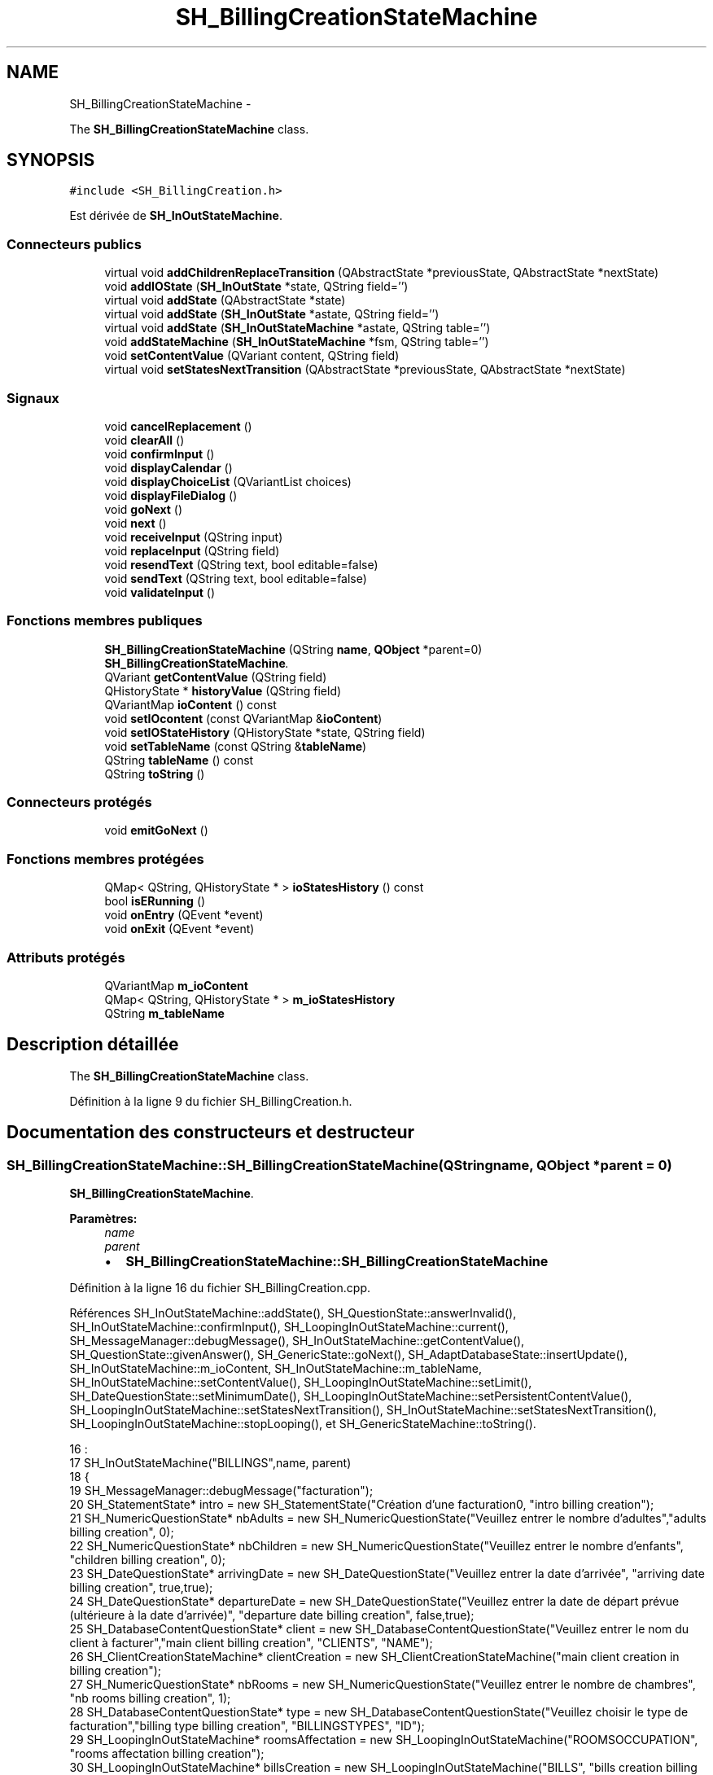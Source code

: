 .TH "SH_BillingCreationStateMachine" 3 "Mardi Juillet 2 2013" "Version 0.4" "PreCheck" \" -*- nroff -*-
.ad l
.nh
.SH NAME
SH_BillingCreationStateMachine \- 
.PP
The \fBSH_BillingCreationStateMachine\fP class\&.  

.SH SYNOPSIS
.br
.PP
.PP
\fC#include <SH_BillingCreation\&.h>\fP
.PP
Est dérivée de \fBSH_InOutStateMachine\fP\&.
.SS "Connecteurs publics"

.in +1c
.ti -1c
.RI "virtual void \fBaddChildrenReplaceTransition\fP (QAbstractState *previousState, QAbstractState *nextState)"
.br
.ti -1c
.RI "void \fBaddIOState\fP (\fBSH_InOutState\fP *state, QString field='')"
.br
.ti -1c
.RI "virtual void \fBaddState\fP (QAbstractState *state)"
.br
.ti -1c
.RI "virtual void \fBaddState\fP (\fBSH_InOutState\fP *astate, QString field='')"
.br
.ti -1c
.RI "virtual void \fBaddState\fP (\fBSH_InOutStateMachine\fP *astate, QString table='')"
.br
.ti -1c
.RI "void \fBaddStateMachine\fP (\fBSH_InOutStateMachine\fP *fsm, QString table='')"
.br
.ti -1c
.RI "void \fBsetContentValue\fP (QVariant content, QString field)"
.br
.ti -1c
.RI "virtual void \fBsetStatesNextTransition\fP (QAbstractState *previousState, QAbstractState *nextState)"
.br
.in -1c
.SS "Signaux"

.in +1c
.ti -1c
.RI "void \fBcancelReplacement\fP ()"
.br
.ti -1c
.RI "void \fBclearAll\fP ()"
.br
.ti -1c
.RI "void \fBconfirmInput\fP ()"
.br
.ti -1c
.RI "void \fBdisplayCalendar\fP ()"
.br
.ti -1c
.RI "void \fBdisplayChoiceList\fP (QVariantList choices)"
.br
.ti -1c
.RI "void \fBdisplayFileDialog\fP ()"
.br
.ti -1c
.RI "void \fBgoNext\fP ()"
.br
.ti -1c
.RI "void \fBnext\fP ()"
.br
.ti -1c
.RI "void \fBreceiveInput\fP (QString input)"
.br
.ti -1c
.RI "void \fBreplaceInput\fP (QString field)"
.br
.ti -1c
.RI "void \fBresendText\fP (QString text, bool editable=false)"
.br
.ti -1c
.RI "void \fBsendText\fP (QString text, bool editable=false)"
.br
.ti -1c
.RI "void \fBvalidateInput\fP ()"
.br
.in -1c
.SS "Fonctions membres publiques"

.in +1c
.ti -1c
.RI "\fBSH_BillingCreationStateMachine\fP (QString \fBname\fP, \fBQObject\fP *parent=0)"
.br
.RI "\fI\fBSH_BillingCreationStateMachine\fP\&. \fP"
.ti -1c
.RI "QVariant \fBgetContentValue\fP (QString field)"
.br
.ti -1c
.RI "QHistoryState * \fBhistoryValue\fP (QString field)"
.br
.ti -1c
.RI "QVariantMap \fBioContent\fP () const "
.br
.ti -1c
.RI "void \fBsetIOcontent\fP (const QVariantMap &\fBioContent\fP)"
.br
.ti -1c
.RI "void \fBsetIOStateHistory\fP (QHistoryState *state, QString field)"
.br
.ti -1c
.RI "void \fBsetTableName\fP (const QString &\fBtableName\fP)"
.br
.ti -1c
.RI "QString \fBtableName\fP () const "
.br
.ti -1c
.RI "QString \fBtoString\fP ()"
.br
.in -1c
.SS "Connecteurs protégés"

.in +1c
.ti -1c
.RI "void \fBemitGoNext\fP ()"
.br
.in -1c
.SS "Fonctions membres protégées"

.in +1c
.ti -1c
.RI "QMap< QString, QHistoryState * > \fBioStatesHistory\fP () const "
.br
.ti -1c
.RI "bool \fBisERunning\fP ()"
.br
.ti -1c
.RI "void \fBonEntry\fP (QEvent *event)"
.br
.ti -1c
.RI "void \fBonExit\fP (QEvent *event)"
.br
.in -1c
.SS "Attributs protégés"

.in +1c
.ti -1c
.RI "QVariantMap \fBm_ioContent\fP"
.br
.ti -1c
.RI "QMap< QString, QHistoryState * > \fBm_ioStatesHistory\fP"
.br
.ti -1c
.RI "QString \fBm_tableName\fP"
.br
.in -1c
.SH "Description détaillée"
.PP 
The \fBSH_BillingCreationStateMachine\fP class\&. 
.PP
Définition à la ligne 9 du fichier SH_BillingCreation\&.h\&.
.SH "Documentation des constructeurs et destructeur"
.PP 
.SS "SH_BillingCreationStateMachine::SH_BillingCreationStateMachine (QStringname, \fBQObject\fP *parent = \fC0\fP)"

.PP
\fBSH_BillingCreationStateMachine\fP\&. 
.PP
\fBParamètres:\fP
.RS 4
\fIname\fP 
.br
\fIparent\fP 
.IP "\(bu" 2
\fBSH_BillingCreationStateMachine::SH_BillingCreationStateMachine\fP 
.PP
.RE
.PP

.PP
Définition à la ligne 16 du fichier SH_BillingCreation\&.cpp\&.
.PP
Références SH_InOutStateMachine::addState(), SH_QuestionState::answerInvalid(), SH_InOutStateMachine::confirmInput(), SH_LoopingInOutStateMachine::current(), SH_MessageManager::debugMessage(), SH_InOutStateMachine::getContentValue(), SH_QuestionState::givenAnswer(), SH_GenericState::goNext(), SH_AdaptDatabaseState::insertUpdate(), SH_InOutStateMachine::m_ioContent, SH_InOutStateMachine::m_tableName, SH_InOutStateMachine::setContentValue(), SH_LoopingInOutStateMachine::setLimit(), SH_DateQuestionState::setMinimumDate(), SH_LoopingInOutStateMachine::setPersistentContentValue(), SH_LoopingInOutStateMachine::setStatesNextTransition(), SH_InOutStateMachine::setStatesNextTransition(), SH_LoopingInOutStateMachine::stopLooping(), et SH_GenericStateMachine::toString()\&.
.PP
.nf
16                                                                                             :
17     SH_InOutStateMachine("BILLINGS",name, parent)
18 {
19     SH_MessageManager::debugMessage("facturation");
20     SH_StatementState* intro = new SH_StatementState("Création d'une facturation\n", "intro billing creation");
21     SH_NumericQuestionState* nbAdults = new SH_NumericQuestionState("Veuillez entrer le nombre d'adultes","adults billing creation", 0);
22     SH_NumericQuestionState* nbChildren = new SH_NumericQuestionState("Veuillez entrer le nombre d'enfants", "children billing creation", 0);
23     SH_DateQuestionState* arrivingDate = new SH_DateQuestionState("Veuillez entrer la date d'arrivée", "arriving date billing creation", true,true);
24     SH_DateQuestionState* departureDate = new SH_DateQuestionState("Veuillez entrer la date de départ prévue (ultérieure à la date d'arrivée)", "departure date billing creation", false,true);
25     SH_DatabaseContentQuestionState* client = new SH_DatabaseContentQuestionState("Veuillez entrer le nom du client à facturer","main client billing creation", "CLIENTS", "NAME");
26     SH_ClientCreationStateMachine* clientCreation = new SH_ClientCreationStateMachine("main client creation in billing creation");
27     SH_NumericQuestionState* nbRooms = new SH_NumericQuestionState("Veuillez entrer le nombre de chambres", "nb rooms billing creation", 1);
28     SH_DatabaseContentQuestionState* type = new SH_DatabaseContentQuestionState("Veuillez choisir le type de facturation","billing type billing creation", "BILLINGSTYPES", "ID");
29     SH_LoopingInOutStateMachine* roomsAffectation = new SH_LoopingInOutStateMachine("ROOMSOCCUPATION", "rooms affectation billing creation");
30     SH_LoopingInOutStateMachine* billsCreation = new SH_LoopingInOutStateMachine("BILLS", "bills creation billing creation");
31     SH_LoopingInOutStateMachine* clientList = new SH_LoopingInOutStateMachine("CLIENTS", "bills creation billing creation");
32     SH_ConfirmationState* confirmPart1 = new SH_ConfirmationState("Veuillez appuyer sur la touche \"CONFIRMER\" pour passer à l'étape suivante", "confirm part 1");
33     SH_AdaptDatabaseState* saveState = new SH_AdaptDatabaseState("enregistrement de la machine "+toString());
34     SH_ConfirmationState* confirmAll = new SH_ConfirmationState("Veuillez appuyer sur la touche \"CONFIRMER\" pour passer à l'étape suivante", "confirm all");
35     QFinalState* final = new QFinalState();
36 
37     SH_MessageManager::debugMessage("facturation : states created");
38 
39     connect(arrivingDate, &SH_GenericState::exited, [=]() {
40         departureDate->setMinimumDate(getContentValue("ARRIVINGDATE")\&.toDate()\&.addDays(1));
41     });
42     connect(nbAdults, &SH_GenericState::exited, [=]() {
43         clientList->setLimit(getContentValue("NBADULTS")\&.toInt()-1);
44     });
45     connect(nbRooms, &SH_GenericState::exited, [=]() {
46         roomsAffectation->setLimit(getContentValue("NBROOMS")\&.toInt());
47     });
48     connect(type, &SH_GenericState::exited, [=]() {
49         billsCreation->setLimit(getContentValue("NBROOMS")\&.toInt() * (getContentValue("BILLINGTYPE_ID")\&.toInt() % 3));
50     });
51     connect(saveState, &SH_GenericState::exited, [=]() {
52         roomsAffectation->setPersistentContentValue(getContentValue("ID"), "BILLING_ID");
53         billsCreation->setPersistentContentValue(getContentValue("ID"), "BILLING_ID");
54     });
55     connect(confirmPart1, &SH_GenericState::exited, [=]() {
56         setContentValue(saveState->insertUpdate(m_tableName, m_ioContent), "ID");
57     });
58 
59     SH_MessageManager::debugMessage("facturation : main connexions finished");
60 
61     SH_DatabaseContentQuestionState* rooms = new SH_DatabaseContentQuestionState("Veuillez entrer un numéro de chambre","room billing creation", "ROOMS", "NUMBER");
62     QFinalState* finalRooms = new QFinalState();
63     roomsAffectation->setStatesNextTransition(rooms, finalRooms);
64     roomsAffectation->addState(rooms,"ROOM_NUMBER");
65     roomsAffectation->addState(finalRooms);
66     roomsAffectation->setInitialState(rooms);
67 
68     SH_MessageManager::debugMessage("facturation : rooms affectation states created");
69 
70     SH_DatabaseContentQuestionState* supplClient = new SH_DatabaseContentQuestionState("Veuillez entrer le nom du client (adulte) supplémentaire ou appuyer sur la touche \"CONFIRMER\" pour passer à la suite de la facturation","other client billing creation", "CLIENTS", "NAME");
71     SH_ClientCreationStateMachine* supplClientCreation = new SH_ClientCreationStateMachine("other client creation in billing creation");
72     connect(clientList, &SH_InOutStateMachine::confirmInput, [=]() {
73         clientList->stopLooping();
74         emit supplClient->goNext();
75     });
76     QFinalState* finalClients = new QFinalState();
77     clientList->setStatesNextTransition(supplClient, finalClients);
78     connect(supplClient, &SH_QuestionState::answerInvalid, [=]() {
79         supplClientCreation->setContentValue(supplClient->givenAnswer(), "NAME");
80         clientList->setStatesNextTransition(supplClient, supplClientCreation);
81         emit supplClient->goNext();
82     });
83     clientList->setStatesNextTransition(supplClientCreation, finalClients);
84     clientList->addState(finalClients);
85     clientList->addState(supplClient);
86     clientList->setInitialState(supplClient);
87 
88     SH_MessageManager::debugMessage("facturation : clients list states created");
89 
90     QFinalState* finalBills = new QFinalState();
91     SH_GenericState* bills = new SH_GenericState("bill id attribution");
92     connect(bills, &SH_GenericState::entered, [=]() {
93         this->setContentValue(QVariant(billsCreation->current()), "BILLINGBILL_ID");
94         int billingType = getContentValue("BILLINGTYPE_ID")\&.toInt();
95         int billType;
96         if(billingType <= 2) {
97             billType = 1+billingType;
98             /*nb facture par chambre*/
99         } else {
100             billType = (billsCreation->current() % (1+(billingType % 3)));
101         }
102         this->setContentValue(QVariant(billType), "BILLTYPE_ID");
103         emit bills->goNext();
104     });
105     billsCreation->setStatesNextTransition(bills, finalBills);
106     billsCreation->addState(finalBills);
107     billsCreation->addState(bills);
108     billsCreation->setInitialState(bills);
109 
110     SH_MessageManager::debugMessage("facturation : bills creation states created");
111 
112     this->addState(intro,"");
113     this->addState(nbAdults,"NBADULTS");
114     this->addState(nbChildren,"NBCHILDREN");
115     this->addState(arrivingDate,"ARRIVINGDATE");
116     this->addState(departureDate,"EXPECTEDDEPARTUREDATE");
117     this->addState(client,"CLIENT_ID");
118     this->addState(nbRooms,"NBROOMS");
119     this->addState(type,"BILLINGTYPE_ID");
120     this->addState(confirmPart1,"");
121     this->addState(confirmAll,"");
122     this->addState(billsCreation);
123     this->addState(roomsAffectation);
124     this->addState(clientList);
125     this->addState(saveState);
126     this->addState(final);
127 
128     this->setStatesNextTransition(intro, final);
129     this->setStatesNextTransition(intro, nbAdults);
130     this->setStatesNextTransition(nbAdults, nbChildren);
131     this->setStatesNextTransition(nbChildren, arrivingDate);
132     this->setStatesNextTransition(arrivingDate, departureDate);
133     this->setStatesNextTransition(departureDate, client);
134     this->setStatesNextTransition(client, nbRooms);
135     connect(client, &SH_QuestionState::answerInvalid, [=]() {
136         clientCreation->setContentValue(client->givenAnswer(),"NAME");
137         this->setStatesNextTransition(client, clientCreation);
138         emit client->goNext();
139     });
140     this->setStatesNextTransition(clientCreation, nbRooms);
141     this->setStatesNextTransition(nbRooms, type);
142     this->setStatesNextTransition(confirmPart1, saveState);
143     this->setStatesNextTransition(type, confirmPart1);
144     this->setStatesNextTransition(saveState, roomsAffectation);
145     this->setStatesNextTransition(roomsAffectation, billsCreation);
146     this->setStatesNextTransition(billsCreation, clientList);
147     this->setStatesNextTransition(clientList, confirmAll);
148     this->setStatesNextTransition(confirmAll, final);
149 
150     this->setInitialState(intro);
151     SH_MessageManager::debugMessage("coucouuuuu !");
152 }
.fi
.SH "Documentation des fonctions membres"
.PP 
.SS "SH_InOutStateMachine::addChildrenReplaceTransition (QAbstractState *previousState, QAbstractState *nextState)\fC [virtual]\fP, \fC [slot]\fP, \fC [inherited]\fP"

.PP
\fBParamètres:\fP
.RS 4
\fIpreviousState\fP 
.br
\fInextState\fP 
.RE
.PP

.PP
Définition à la ligne 227 du fichier SH_IOStateMachine\&.cpp\&.
.PP
Références SH_InOutStateMachine::historyValue(), SH_GenericStateMachine::next(), et SH_InOutStateMachine::replaceInput()\&.
.PP
Référencé par SH_LoopingInOutStateMachine::setStatesNextTransition()\&.
.PP
.nf
228 {
229     SH_GenericState* genPreviousState = qobject_cast<SH_GenericState*>(previousState);
230     if(genPreviousState) {
231         /*connect(this, &SH_GenericStateMachine::entered, [=]() {*/
232         /*à faire au moment de l'entrée dans l'état previousState*/
233         /*connect(genPreviousState, &QAbstractState::entered, [=]() {*/
234         connect(this, &SH_InOutStateMachine::replaceInput, [=](QString field) {
235             /*après avoir demandé à revenir sur un état précédent, on attend la fin de l'état actuel puis on retourne à l'historique de l'état désiré; celui-ci fini, on passe à l'état qui aurait du suivre celui pendant lequel on a demandé à revenir sur un état précédent*/
236             QHistoryState* hState = historyValue(field);
237             if(hState) {
238                 /*si l'historique existe (on a déjà quitté l'état voulu)*/
239                 hState->parentState()->addTransition(hState->parentState(), SIGNAL(next()), nextState);
240                 genPreviousState->addTransition(genPreviousState, SIGNAL(next()), hState);
241             }
242         });
243         /*});*/
244         /*});*/
245     }
246 }
.fi
.SS "SH_InOutStateMachine::addIOState (\fBSH_InOutState\fP *state, QStringfield = \fC''\fP)\fC [slot]\fP, \fC [inherited]\fP"

.PP
\fBParamètres:\fP
.RS 4
\fIstate\fP 
.br
\fIfield\fP 
.RE
.PP

.PP
Définition à la ligne 84 du fichier SH_IOStateMachine\&.cpp\&.
.PP
Références SH_InOutStateMachine::addState(), SH_ConfirmationState::confirmInput(), SH_MessageManager::debugMessage(), SH_InOutStateMachine::displayCalendar(), SH_DatabaseContentQuestionState::displayChoiceList(), SH_InOutStateMachine::displayChoiceList(), SH_InOutStateMachine::displayFileDialog(), SH_MessageManager::infoMessage(), SH_InOutState::rawInput(), SH_InOutStateMachine::receiveInput(), SH_InOutState::resendInput(), SH_InOutStateMachine::resendText(), SH_InOutState::sendOutput(), SH_InOutStateMachine::sendText(), SH_InOutStateMachine::setContentValue(), SH_InOutState::setInput(), SH_InOutStateMachine::setIOStateHistory(), et SH_InOutStateMachine::validateInput()\&.
.PP
Référencé par SH_InOutStateMachine::addState()\&.
.PP
.nf
85 {
86     SH_InOutState* state = qobject_cast<SH_InOutState *>(astate);
87     if(state) {
88         /*connect(this, &SH_GenericStateMachine::entered, [=]() {*/
89         /*à faire au moment de l'entrée dans l'état state*/
90         /*connect(state, &QAbstractState::entered, [=]() {*/
91         /* la réception d'une valeur entraîne son enregistrement comme entrée de l'utilisateur auprès de l'état*/
92         connect(state, &SH_InOutState::sendOutput, [=](QVariant out) { if(out\&.isValid()) {
93                 SH_MessageManager::infoMessage(out\&.toString(),"reçu de l'état");
94                 emit this->sendText(out\&.toString(), false);
95             }});
96         connect(this, &SH_InOutStateMachine::receiveInput, state, &SH_InOutState::setInput, Qt::QueuedConnection);
97         connect(state, &SH_InOutState::resendInput, [=](QVariant in) {  if(in\&.isValid()) {
98                 SH_MessageManager::infoMessage(in\&.toString(),"envoyé par l'état");
99                 emit this->resendText(in\&.toString(), true);
100             }});
101         SH_MessageManager::debugMessage("salioute");
102         SH_ValidationState *validationState = qobject_cast<SH_ValidationState*>(astate);
103         if(validationState) {
104             connect(this, &SH_InOutStateMachine::validateInput, validationState, &SH_ValidationState::confirmInput, Qt::QueuedConnection);
105         }
106 
107         SH_ConfirmationState *confirmationState = qobject_cast<SH_ConfirmationState*>(astate);
108         if(confirmationState) {
109             connect(this, &SH_InOutStateMachine::validateInput, confirmationState, &SH_ConfirmationState::confirmInput, Qt::QueuedConnection);
110         }
111 
112         SH_DateQuestionState *dateState = qobject_cast<SH_DateQuestionState*>(astate);
113         if(dateState) {
114             emit this->displayCalendar();
115         }
116 
117         SH_DatabaseContentQuestionState *choiceState = qobject_cast<SH_DatabaseContentQuestionState*>(astate);
118         if(choiceState) {
119             connect(this, &SH_InOutStateMachine::displayChoiceList, choiceState, &SH_DatabaseContentQuestionState::displayChoiceList, Qt::QueuedConnection);
120         }
121 
122         SH_FileSelectionState *fileState = qobject_cast<SH_FileSelectionState*>(astate);
123         if(fileState) {
124             emit this->displayFileDialog();
125         }
126         SH_MessageManager::debugMessage("salioute bis");
127         /*});*/
128         connect(state, &QAbstractState::exited, [=]() {
129             if(!field\&.isEmpty()) {
130                 setContentValue(state->rawInput(), field);
131 
132                 /*gestion de l'historique des états pour pouvoir revenir à l'état state après l'avoir quitté*/
133                 QHistoryState* hState = new QHistoryState(state);
134                 setIOStateHistory(hState, field);
135             }
136             /*plus aucune action sur l'état ne pourra être provoquée par la machine*/
137             state->disconnect(this);
138         });
139         /*});*/
140     }
141     SH_MessageManager::debugMessage("salioute bis bis");
142     QAbstractState* abstate = qobject_cast<QAbstractState *>(astate);
143     if(abstate) {
144         SH_InOutStateMachine::addState(abstate);
145     }
146 }
.fi
.SS "void SH_InOutStateMachine::addState (QAbstractState *state)\fC [virtual]\fP, \fC [slot]\fP, \fC [inherited]\fP"

.PP
Définition à la ligne 68 du fichier SH_IOStateMachine\&.cpp\&.
.PP
Références SH_GenericStateMachine::addState(), et SH_MessageManager::debugMessage()\&.
.PP
Référencé par SH_InOutStateMachine::addIOState(), SH_InOutStateMachine::addStateMachine(), SH_BillingCreationStateMachine(), SH_ClientCreationStateMachine::SH_ClientCreationStateMachine(), et SH_ServiceCharging::SH_ServiceCharging()\&.
.PP
.nf
69 {
70     SH_MessageManager::debugMessage("chalut");
71     SH_GenericStateMachine::addState(state);
72 }
.fi
.SS "void SH_InOutStateMachine::addState (\fBSH_InOutState\fP *astate, QStringfield = \fC''\fP)\fC [virtual]\fP, \fC [slot]\fP, \fC [inherited]\fP"

.PP
Définition à la ligne 74 du fichier SH_IOStateMachine\&.cpp\&.
.PP
Références SH_InOutStateMachine::addIOState(), et SH_MessageManager::debugMessage()\&.
.PP
.nf
75 {
76     SH_MessageManager::debugMessage("salioute state");
77     SH_InOutStateMachine::addIOState(state, field);
78 }
.fi
.SS "void SH_InOutStateMachine::addState (\fBSH_InOutStateMachine\fP *astate, QStringtable = \fC''\fP)\fC [virtual]\fP, \fC [slot]\fP, \fC [inherited]\fP"

.PP
Définition à la ligne 152 du fichier SH_IOStateMachine\&.cpp\&.
.PP
Références SH_InOutStateMachine::addStateMachine()\&.
.PP
.nf
153 {
154     SH_InOutStateMachine::addStateMachine(fsm, table);
155 }
.fi
.SS "SH_InOutStateMachine::addStateMachine (\fBSH_InOutStateMachine\fP *fsm, QStringtable = \fC''\fP)\fC [slot]\fP, \fC [inherited]\fP"

.PP
\fBParamètres:\fP
.RS 4
\fIfsm\fP 
.RE
.PP

.PP
Définition à la ligne 157 du fichier SH_IOStateMachine\&.cpp\&.
.PP
Références SH_InOutStateMachine::addState(), SH_InOutStateMachine::cancelReplacement(), SH_InOutStateMachine::confirmInput(), SH_MessageManager::debugMessage(), SH_InOutStateMachine::displayCalendar(), SH_InOutStateMachine::displayChoiceList(), SH_InOutStateMachine::receiveInput(), SH_InOutStateMachine::replaceInput(), SH_InOutStateMachine::resendText(), SH_InOutStateMachine::sendText(), SH_InOutStateMachine::setTableName(), et SH_InOutStateMachine::validateInput()\&.
.PP
Référencé par SH_InOutStateMachine::addState()\&.
.PP
.nf
157                                                                                       {
158     SH_MessageManager::debugMessage("salioute machine");
159     SH_InOutStateMachine* fsm = qobject_cast<SH_InOutStateMachine *>(astate);
160     if(fsm) {
161         if(!table\&.isEmpty()) {
162             fsm->setTableName(table);
163         }
164         /*connect(this, &SH_InOutStateMachine::entered, [=]() {*/
165         /*à faire au moment de l'entrée dans la machine d'état fsm*/
166         /*connect(fsm, &SH_InOutStateMachine::entered, [=]() {*/
167         connect(this, &SH_InOutStateMachine::receiveInput, fsm, &SH_InOutStateMachine::receiveInput,Qt::QueuedConnection);
168         connect(this, &SH_InOutStateMachine::sendText, fsm, &SH_InOutStateMachine::sendText,Qt::QueuedConnection);
169         connect(this, &SH_InOutStateMachine::resendText, fsm, &SH_InOutStateMachine::resendText,Qt::QueuedConnection);
170         connect(this, &SH_InOutStateMachine::confirmInput, fsm, &SH_InOutStateMachine::confirmInput,Qt::QueuedConnection);
171         connect(this, &SH_InOutStateMachine::validateInput, fsm, &SH_InOutStateMachine::validateInput,Qt::QueuedConnection);
172         connect(this, &SH_InOutStateMachine::replaceInput, fsm, &SH_InOutStateMachine::replaceInput,Qt::QueuedConnection);
173         connect(this, &SH_InOutStateMachine::cancelReplacement, fsm, &SH_InOutStateMachine::cancelReplacement,Qt::QueuedConnection);
174         connect(this, &SH_InOutStateMachine::displayCalendar, fsm, &SH_InOutStateMachine::displayCalendar,Qt::QueuedConnection);
175         connect(this, &SH_InOutStateMachine::displayChoiceList, fsm, &SH_InOutStateMachine::displayChoiceList,Qt::QueuedConnection);
176         /* });*/
177 
178         /*à faire au moment de la sortie de la machine d'état fsm*/
179         /*connect(fsm, &SH_InOutStateMachine::exited, [=]() {*/
180         /*plus aucune action sur la machine d'état fille ne pourra être provoquée par la machine mère*/
181         /*fsm->disconnect(this);*/
182         /*});*/
183         /*});*/
184     }
185     QAbstractState* abstate = qobject_cast<QAbstractState *>(astate);
186     if(abstate) {
187         SH_InOutStateMachine::addState(abstate);
188     }
189 }
.fi
.SS "SH_InOutStateMachine::cancelReplacement ()\fC [signal]\fP, \fC [inherited]\fP"

.PP
Référencé par SH_InOutStateMachine::addStateMachine(), et SH_ApplicationCore::cancelReplacement()\&.
.SS "SH_InOutStateMachine::clearAll ()\fC [signal]\fP, \fC [inherited]\fP"

.PP
Référencé par SH_ApplicationCore::launchStateMachine(), et SH_InOutStateMachine::setStatesNextTransition()\&.
.SS "SH_InOutStateMachine::confirmInput ()\fC [signal]\fP, \fC [inherited]\fP"

.PP
Référencé par SH_InOutStateMachine::addStateMachine(), SH_ApplicationCore::receiveConfirmation(), SH_BillingCreationStateMachine(), et SH_ServiceCharging::SH_ServiceCharging()\&.
.SS "SH_InOutStateMachine::displayCalendar ()\fC [signal]\fP, \fC [inherited]\fP"

.PP
Référencé par SH_InOutStateMachine::addIOState(), SH_InOutStateMachine::addStateMachine(), et SH_ApplicationCore::launchStateMachine()\&.
.SS "void SH_InOutStateMachine::displayChoiceList (QVariantListchoices)\fC [signal]\fP, \fC [inherited]\fP"

.PP
Référencé par SH_InOutStateMachine::addIOState(), SH_InOutStateMachine::addStateMachine(), et SH_ApplicationCore::launchStateMachine()\&.
.SS "SH_InOutStateMachine::displayFileDialog ()\fC [signal]\fP, \fC [inherited]\fP"

.PP
Référencé par SH_InOutStateMachine::addIOState(), et SH_ApplicationCore::launchStateMachine()\&.
.SS "void SH_GenericStateMachine::emitGoNext ()\fC [protected]\fP, \fC [slot]\fP, \fC [inherited]\fP"

.PP
Définition à la ligne 52 du fichier SH_GenericDebugableStateMachine\&.cpp\&.
.PP
Références SH_GenericStateMachine::next()\&.
.PP
Référencé par SH_GenericStateMachine::SH_GenericStateMachine()\&.
.PP
.nf
53 {
54     if(isRunning()) {
55         emit next();
56     }
57 }
.fi
.SS "SH_InOutStateMachine::getContentValue (QStringfield)\fC [inherited]\fP"

.PP
\fBParamètres:\fP
.RS 4
\fIfield\fP 
.RE
.PP
\fBRenvoie:\fP
.RS 4
QVariant 
.RE
.PP

.PP
Définition à la ligne 39 du fichier SH_IOStateMachine\&.cpp\&.
.PP
Références SH_InOutStateMachine::m_ioContent\&.
.PP
Référencé par SH_ApplicationCore::billOpened(), et SH_BillingCreationStateMachine()\&.
.PP
.nf
40 {
41     return m_ioContent\&.value(field);
42 }
.fi
.SS "SH_GenericStateMachine::goNext ()\fC [signal]\fP, \fC [inherited]\fP"

.PP
Référencé par SH_AddressCreationStateMachine::SH_AddressCreationStateMachine(), et SH_GenericStateMachine::SH_GenericStateMachine()\&.
.SS "SH_InOutStateMachine::historyValue (QStringfield)\fC [inherited]\fP"

.PP
\fBParamètres:\fP
.RS 4
\fIfield\fP 
.RE
.PP
\fBRenvoie:\fP
.RS 4
QHistoryState 
.RE
.PP

.PP
Définition à la ligne 219 du fichier SH_IOStateMachine\&.cpp\&.
.PP
Références SH_InOutStateMachine::m_ioStatesHistory\&.
.PP
Référencé par SH_InOutStateMachine::addChildrenReplaceTransition(), et SH_LoopingInOutStateMachine::setStatesNextTransition()\&.
.PP
.nf
220 {
221     return m_ioStatesHistory\&.value(field);
222 }
.fi
.SS "SH_InOutStateMachine::ioContent () const\fC [inherited]\fP"

.PP
\fBRenvoie:\fP
.RS 4
QVariantMap 
.RE
.PP

.PP
Définition à la ligne 23 du fichier SH_IOStateMachine\&.cpp\&.
.PP
Références SH_InOutStateMachine::m_ioContent\&.
.PP
Référencé par SH_InOutStateMachine::setIOcontent()\&.
.PP
.nf
24 {
25     return m_ioContent;
26 }
.fi
.SS "SH_InOutStateMachine::ioStatesHistory () const\fC [protected]\fP, \fC [inherited]\fP"

.PP
\fBRenvoie:\fP
.RS 4
QMap<QString, QHistoryState *> 
.RE
.PP

.PP
Définition à la ligne 194 du fichier SH_IOStateMachine\&.cpp\&.
.PP
Références SH_InOutStateMachine::m_ioStatesHistory\&.
.PP
Référencé par SH_InOutStateMachine::setIOStatesHistory()\&.
.PP
.nf
195 {
196     return m_ioStatesHistory;
197 }
.fi
.SS "SH_InOutStateMachine::isERunning ()\fC [protected]\fP, \fC [inherited]\fP"

.PP
\fBRenvoie:\fP
.RS 4
bool 
.RE
.PP

.SS "SH_GenericStateMachine::next ()\fC [signal]\fP, \fC [inherited]\fP"

.PP
Référencé par SH_InOutStateMachine::addChildrenReplaceTransition(), SH_GenericStateMachine::emitGoNext(), SH_GenericStateMachine::setStatesNextTransition(), et SH_LoopingInOutStateMachine::setStatesNextTransition()\&.
.SS "SH_GenericStateMachine::onEntry (QEvent *event)\fC [protected]\fP, \fC [inherited]\fP"

.PP
\fBParamètres:\fP
.RS 4
\fIevent\fP 
.RE
.PP

.PP
Définition à la ligne 77 du fichier SH_GenericDebugableStateMachine\&.cpp\&.
.PP
Références SH_MessageManager::debugMessage(), et SH_NamedObject::name()\&.
.PP
.nf
78 {
79     Q_UNUSED(event);
80     SH_MessageManager::debugMessage(this->name() + " entered");
81 }
.fi
.SS "SH_GenericStateMachine::onExit (QEvent *event)\fC [protected]\fP, \fC [inherited]\fP"

.PP
\fBParamètres:\fP
.RS 4
\fIevent\fP 
.RE
.PP

.PP
Définition à la ligne 87 du fichier SH_GenericDebugableStateMachine\&.cpp\&.
.PP
Références SH_MessageManager::debugMessage(), et SH_NamedObject::name()\&.
.PP
.nf
88 {
89     Q_UNUSED(event);
90     SH_MessageManager::debugMessage(this->name() + " exited");
91 }
.fi
.SS "SH_InOutStateMachine::receiveInput (QStringinput)\fC [signal]\fP, \fC [inherited]\fP"

.PP
\fBParamètres:\fP
.RS 4
\fIinput\fP 
.RE
.PP

.PP
Référencé par SH_InOutStateMachine::addIOState(), SH_InOutStateMachine::addStateMachine(), SH_ApplicationCore::receiveInput(), et SH_ServiceCharging::SH_ServiceCharging()\&.
.SS "SH_InOutStateMachine::replaceInput (QStringfield)\fC [signal]\fP, \fC [inherited]\fP"

.PP
\fBParamètres:\fP
.RS 4
\fIfield\fP 
.RE
.PP

.PP
Référencé par SH_InOutStateMachine::addChildrenReplaceTransition(), SH_InOutStateMachine::addStateMachine(), SH_ApplicationCore::replaceInput(), et SH_LoopingInOutStateMachine::setStatesNextTransition()\&.
.SS "void SH_InOutStateMachine::resendText (QStringtext, booleditable = \fCfalse\fP)\fC [signal]\fP, \fC [inherited]\fP"

.PP
Référencé par SH_InOutStateMachine::addIOState(), SH_InOutStateMachine::addStateMachine(), et SH_ApplicationCore::launchStateMachine()\&.
.SS "SH_InOutStateMachine::sendText (QStringtext, booleditable = \fCfalse\fP)\fC [signal]\fP, \fC [inherited]\fP"

.PP
\fBParamètres:\fP
.RS 4
\fItext\fP 
.br
\fIeditable\fP 
.RE
.PP

.PP
Référencé par SH_InOutStateMachine::addIOState(), SH_InOutStateMachine::addStateMachine(), SH_ApplicationCore::launchStateMachine(), et SH_InOutStateMachine::setStatesNextTransition()\&.
.SS "SH_InOutStateMachine::setContentValue (QVariantcontent, QStringfield)\fC [slot]\fP, \fC [inherited]\fP"

.PP
\fBParamètres:\fP
.RS 4
\fIcontent\fP 
.br
\fIfield\fP 
.RE
.PP

.PP
Définition à la ligne 63 du fichier SH_IOStateMachine\&.cpp\&.
.PP
Références SH_InOutStateMachine::m_ioContent\&.
.PP
Référencé par SH_InOutStateMachine::addIOState(), SH_ApplicationCore::launchServiceCharging(), SH_LoopingInOutStateMachine::setStatesNextTransition(), SH_InOutStateMachine::setStatesNextTransition(), et SH_BillingCreationStateMachine()\&.
.PP
.nf
64 {
65     m_ioContent\&.insert(field, content);
66 }
.fi
.SS "SH_InOutStateMachine::setIOcontent (const QVariantMap &ioContent)\fC [inherited]\fP"

.PP
\fBParamètres:\fP
.RS 4
\fIioContent\fP 
.RE
.PP

.PP
Définition à la ligne 31 du fichier SH_IOStateMachine\&.cpp\&.
.PP
Références SH_InOutStateMachine::ioContent(), et SH_InOutStateMachine::m_ioContent\&.
.PP
.nf
32 {
33     m_ioContent = ioContent;
34 }
.fi
.SS "SH_InOutStateMachine::setIOStateHistory (QHistoryState *state, QStringfield)\fC [inherited]\fP"

.PP
\fBParamètres:\fP
.RS 4
\fIstate\fP 
.br
\fIfield\fP 
.RE
.PP

.PP
Définition à la ligne 210 du fichier SH_IOStateMachine\&.cpp\&.
.PP
Références SH_InOutStateMachine::m_ioStatesHistory\&.
.PP
Référencé par SH_InOutStateMachine::addIOState()\&.
.PP
.nf
211 {
212     /*remplacement si plusieurs fois, ajout sinon*/
213     m_ioStatesHistory\&.insert(field, state);
214 }
.fi
.SS "void SH_InOutStateMachine::setStatesNextTransition (QAbstractState *previousState, QAbstractState *nextState)\fC [virtual]\fP, \fC [slot]\fP, \fC [inherited]\fP"

.PP
Réimplémentée dans \fBSH_LoopingInOutStateMachine\fP\&.
.PP
Définition à la ligne 251 du fichier SH_IOStateMachine\&.cpp\&.
.PP
Références SH_InOutStateMachine::clearAll(), SH_AdaptDatabaseState::insertUpdate(), SH_InOutStateMachine::m_ioContent, SH_InOutStateMachine::m_tableName, SH_InOutStateMachine::sendText(), SH_InOutStateMachine::setContentValue(), SH_GenericStateMachine::setStatesNextTransition(), et SH_GenericStateMachine::toString()\&.
.PP
Référencé par SH_BillingCreationStateMachine(), et SH_ClientCreationStateMachine::SH_ClientCreationStateMachine()\&.
.PP
.nf
252 {
253     SH_GenericStateMachine* fsmPreviousState = qobject_cast<SH_GenericStateMachine*>(previousState);
254     SH_GenericState* genPreviousState = qobject_cast<SH_GenericState*>(previousState);
255     QFinalState* final = qobject_cast<QFinalState*>(nextState);
256     if(final) {
257         SH_AdaptDatabaseState* saveState = new SH_AdaptDatabaseState("enregistrement de la machine "+toString());
258         if(genPreviousState) {
259             /*connect(this, &SH_GenericStateMachine::entered, [=]() {*/
260             connect(genPreviousState, &QAbstractState::exited, [=]() {
261                 emit this->sendText("Merci !");
262                 setContentValue(saveState->insertUpdate(m_tableName, m_ioContent), "ID");
263             });
264             /*});*/
265         }
266         if(fsmPreviousState) {
267             /*connect(this, &SH_GenericStateMachine::entered, [=]() {*/
268             connect(genPreviousState, &QAbstractState::exited, [=]() {
269                 emit this->sendText("Merci !");
270                 setContentValue(saveState->insertUpdate(m_tableName, m_ioContent), "ID");
271             });
272             /*});*/
273         }
274         if(genPreviousState || fsmPreviousState) {
275             /*connect(this, &SH_GenericStateMachine::entered, [=]() {*/
276             connect(saveState, &QAbstractState::exited, [=]() {
277                 emit this->clearAll();
278             });
279             /*});*/
280         }
281         SH_GenericStateMachine::setStatesNextTransition(previousState, saveState);
282         SH_GenericStateMachine::setStatesNextTransition(saveState, final);
283     } else {
284         SH_GenericStateMachine::setStatesNextTransition(previousState, nextState);
285     }
286 }
.fi
.SS "SH_InOutStateMachine::setTableName (const QString &tableName)\fC [inherited]\fP"

.PP
\fBParamètres:\fP
.RS 4
\fItableName\fP 
.RE
.PP

.PP
Définition à la ligne 55 du fichier SH_IOStateMachine\&.cpp\&.
.PP
Références SH_InOutStateMachine::m_tableName, et SH_InOutStateMachine::tableName()\&.
.PP
Référencé par SH_InOutStateMachine::addStateMachine()\&.
.PP
.nf
56 {
57     m_tableName = tableName;
58 }
.fi
.SS "SH_InOutStateMachine::tableName () const\fC [inherited]\fP"

.PP
\fBRenvoie:\fP
.RS 4
QString 
.RE
.PP

.PP
Définition à la ligne 47 du fichier SH_IOStateMachine\&.cpp\&.
.PP
Références SH_InOutStateMachine::m_tableName\&.
.PP
Référencé par SH_InOutStateMachine::setTableName()\&.
.PP
.nf
48 {
49     return m_tableName;
50 }
.fi
.SS "SH_GenericStateMachine::toString ()\fC [virtual]\fP, \fC [inherited]\fP"

.PP
\fBRenvoie:\fP
.RS 4
QString 
.RE
.PP

.PP
Réimplémentée à partir de \fBSH_NamedObject\fP\&.
.PP
Définition à la ligne 37 du fichier SH_GenericDebugableStateMachine\&.cpp\&.
.PP
Références SH_NamedObject::toString(), et SH_GenericState::toString()\&.
.PP
Référencé par SH_LoopingInOutStateMachine::setStatesNextTransition(), SH_InOutStateMachine::setStatesNextTransition(), SH_BillingCreationStateMachine(), et SH_GenericStateMachine::SH_GenericStateMachine()\&.
.PP
.nf
38 {
39     QObject* parent = this->parent();
40     SH_GenericState* par = qobject_cast<SH_GenericState *>(parent);
41     if(par) {
42         return SH_NamedObject::toString()+ " [descending from "+par->toString()+"] ";
43     } else {
44         return SH_NamedObject::toString();
45     }
46 }
.fi
.SS "SH_InOutStateMachine::validateInput ()\fC [signal]\fP, \fC [inherited]\fP"

.PP
Référencé par SH_InOutStateMachine::addIOState(), SH_InOutStateMachine::addStateMachine(), SH_ApplicationCore::receiveValidation(), et SH_ServiceCharging::SH_ServiceCharging()\&.
.SH "Documentation des données membres"
.PP 
.SS "SH_InOutStateMachine::m_ioContent\fC [protected]\fP, \fC [inherited]\fP"

.PP
Définition à la ligne 222 du fichier SH_IOStateMachine\&.h\&.
.PP
Référencé par SH_InOutStateMachine::getContentValue(), SH_InOutStateMachine::ioContent(), SH_InOutStateMachine::setContentValue(), SH_InOutStateMachine::setIOcontent(), SH_LoopingInOutStateMachine::setStatesNextTransition(), SH_InOutStateMachine::setStatesNextTransition(), et SH_BillingCreationStateMachine()\&.
.SS "SH_InOutStateMachine::m_ioStatesHistory\fC [protected]\fP, \fC [inherited]\fP"

.PP
Définition à la ligne 234 du fichier SH_IOStateMachine\&.h\&.
.PP
Référencé par SH_InOutStateMachine::historyValue(), SH_InOutStateMachine::ioStatesHistory(), SH_InOutStateMachine::setIOStateHistory(), et SH_InOutStateMachine::setIOStatesHistory()\&.
.SS "SH_InOutStateMachine::m_tableName\fC [protected]\fP, \fC [inherited]\fP"

.PP
Définition à la ligne 228 du fichier SH_IOStateMachine\&.h\&.
.PP
Référencé par SH_LoopingInOutStateMachine::setStatesNextTransition(), SH_InOutStateMachine::setStatesNextTransition(), SH_InOutStateMachine::setTableName(), SH_BillingCreationStateMachine(), et SH_InOutStateMachine::tableName()\&.

.SH "Auteur"
.PP 
Généré automatiquement par Doxygen pour PreCheck à partir du code source\&.
